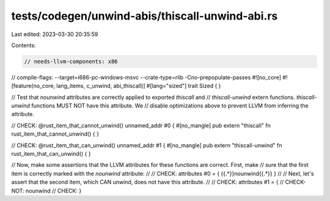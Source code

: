 tests/codegen/unwind-abis/thiscall-unwind-abi.rs
================================================

Last edited: 2023-03-30 20:35:59

Contents:

.. code-block:: rs

    // needs-llvm-components: x86
// compile-flags: --target=i686-pc-windows-msvc --crate-type=rlib -Cno-prepopulate-passes
#![no_core]
#![feature(no_core, lang_items, c_unwind, abi_thiscall)]
#[lang="sized"]
trait Sized { }

// Test that `nounwind` attributes are correctly applied to exported `thiscall` and
// `thiscall-unwind` extern functions. `thiscall-unwind` functions MUST NOT have this attribute. We
// disable optimizations above to prevent LLVM from inferring the attribute.

// CHECK: @rust_item_that_cannot_unwind() unnamed_addr #0 {
#[no_mangle]
pub extern "thiscall" fn rust_item_that_cannot_unwind() {
}

// CHECK: @rust_item_that_can_unwind() unnamed_addr #1 {
#[no_mangle]
pub extern "thiscall-unwind" fn rust_item_that_can_unwind() {
}

// Now, make some assertions that the LLVM attributes for these functions are correct.  First, make
// sure that the first item is correctly marked with the `nounwind` attribute:
//
// CHECK: attributes #0 = { {{.*}}nounwind{{.*}} }
//
// Next, let's assert that the second item, which CAN unwind, does not have this attribute.
//
// CHECK: attributes #1 = {
// CHECK-NOT: nounwind
// CHECK: }


